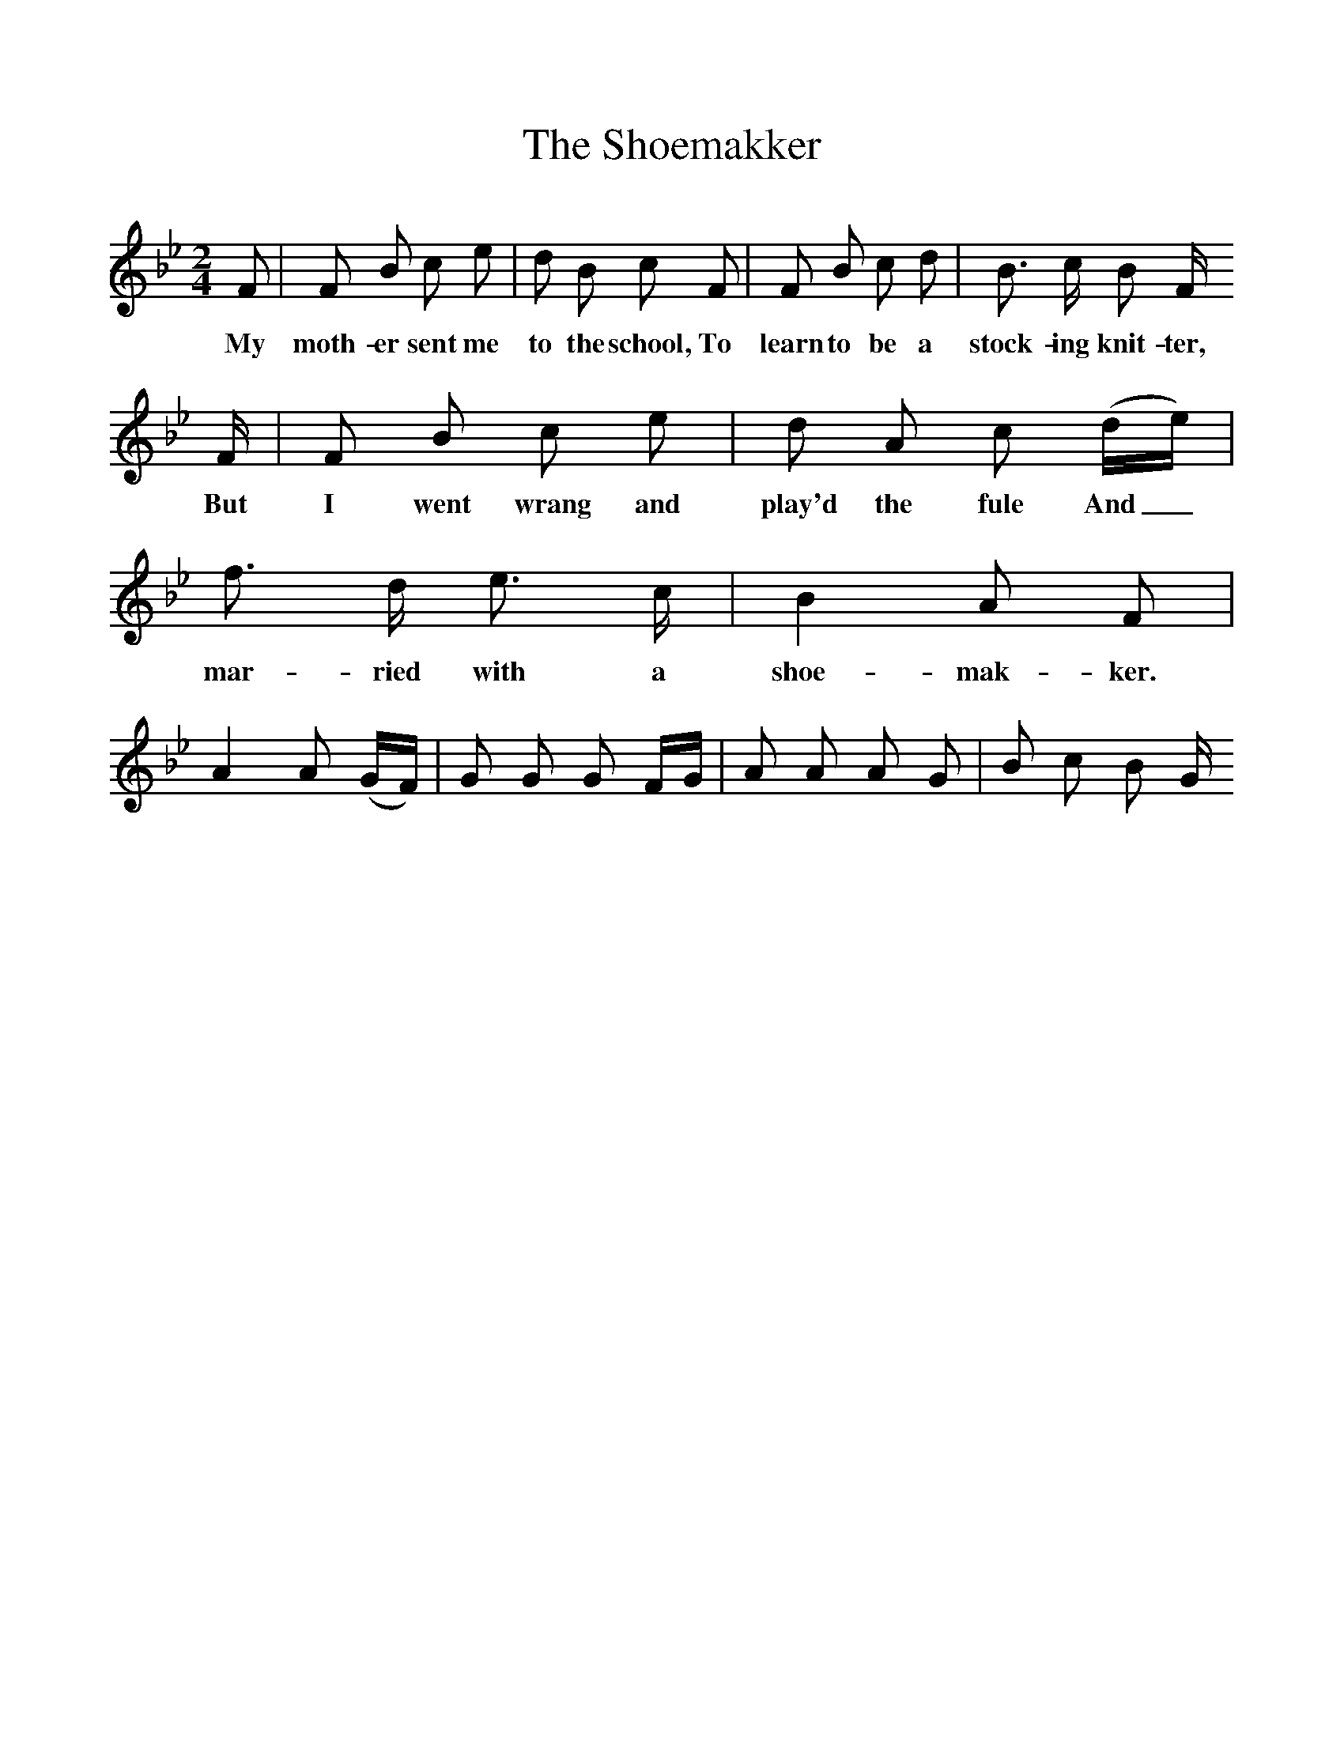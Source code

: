 %%scale 1
X:1     %Music
T:The Shoemakker
B:Bruce and Stokoe,  Northumbrian Minstrelsy, Newcastle-Upon Tyne, 188(reissued Llanerch)
M:2/4     %Meter
L:1/16     %
K:Bb
F2 |F2 B2 c2 e2 |d2 B2 c2 F2 |F2 B2 c2 d2 | B3 c  B2 F
w:My moth-er sent me to the school, To learn to be a stock-ing knit-ter,
 F |F2 B2 c2 e2 |d2 A2 c2 (de) |f3 d e3 c | B4 A2 F2 |
w: But I went wrang and play'd the fule And_ mar-ried with a shoe-mak-ker. 
A4 A2 (GF) |G2 G2 G2 FG |A2 A2 A2 G2 | B2 c2 B2 G
